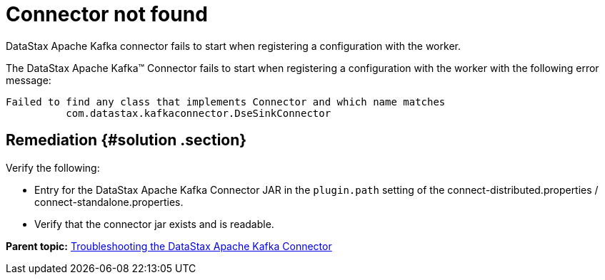 [#kafkaTsConnectorNotFound]
= Connector not found
:imagesdir: _images

DataStax Apache Kafka connector fails to start when registering a configuration with the worker.

The DataStax Apache Kafka™ Connector fails to start when registering a configuration with the worker with the following error message:

----
Failed to find any class that implements Connector and which name matches
          com.datastax.kafkaconnector.DseSinkConnector
----

[#_remediation_solution_section]
== Remediation {#solution .section}

Verify the following:

* Entry for the DataStax Apache Kafka Connector JAR in the `plugin.path` setting of the connect-distributed.properties / connect-standalone.properties.
* Verify that the connector jar exists and is readable.

*Parent topic:* xref:../../kafka/kafkaTroubleshoot.adoc[Troubleshooting the DataStax Apache Kafka Connector]
